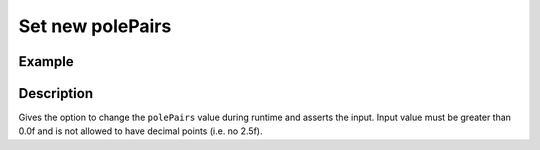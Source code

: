.. _uz_FOC_set_polePairs:

=================
Set new polePairs
=================

.. doxygenfunction:: uz_FOC_set_polePairs

Example
=======

.. code-block:: c
  :linenos:
  :caption: Example function call to change the polePair value. FOC-Instance via :ref:`init-function <uz_FOC_init>`

  int main(void) {
     float polePairs = 5.0f;
     uz_FOC_set_polePairs(FOC_instance, float polePairs);
  }

Description
===========

Gives the option to change the ``polePairs`` value during runtime and asserts the input. 
Input value must be greater than 0.0f and is not allowed to have decimal points (i.e. no 2.5f).
